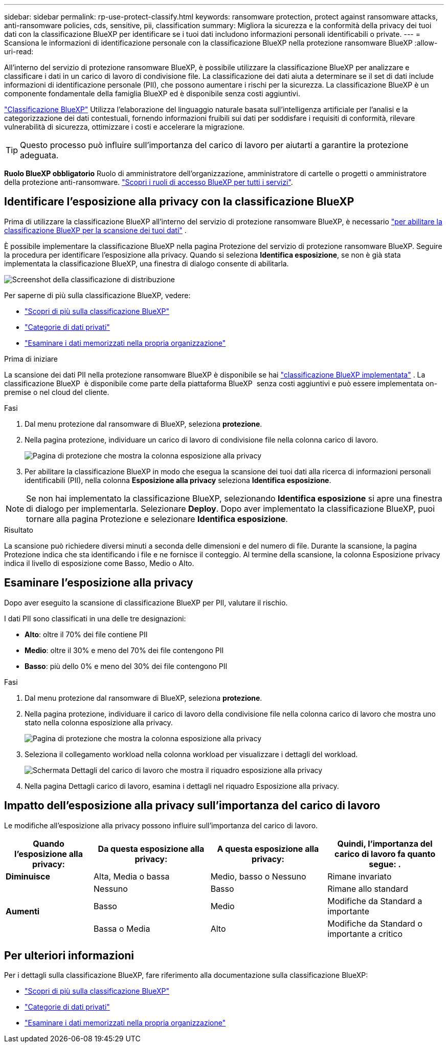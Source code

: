 ---
sidebar: sidebar 
permalink: rp-use-protect-classify.html 
keywords: ransomware protection, protect against ransomware attacks, anti-ransomware policies, cds, sensitive, pii, classification 
summary: Migliora la sicurezza e la conformità della privacy dei tuoi dati con la classificazione BlueXP per identificare se i tuoi dati includono informazioni personali identificabili o private. 
---
= Scansiona le informazioni di identificazione personale con la classificazione BlueXP nella protezione ransomware BlueXP
:allow-uri-read: 


[role="lead"]
All'interno del servizio di protezione ransomware BlueXP, è possibile utilizzare la classificazione BlueXP per analizzare e classificare i dati in un carico di lavoro di condivisione file. La classificazione dei dati aiuta a determinare se il set di dati include informazioni di identificazione personale (PII), che possono aumentare i rischi per la sicurezza. La classificazione BlueXP è un componente fondamentale della famiglia BlueXP ed è disponibile senza costi aggiuntivi.

link:https://docs.netapp.com/us-en/bluexp-classification/["Classificazione BlueXP"^] Utilizza l'elaborazione del linguaggio naturale basata sull'intelligenza artificiale per l'analisi e la categorizzazione dei dati contestuali, fornendo informazioni fruibili sui dati per soddisfare i requisiti di conformità, rilevare vulnerabilità di sicurezza, ottimizzare i costi e accelerare la migrazione.


TIP: Questo processo può influire sull'importanza del carico di lavoro per aiutarti a garantire la protezione adeguata.

*Ruolo BlueXP obbligatorio* Ruolo di amministratore dell'organizzazione, amministratore di cartelle o progetti o amministratore della protezione anti-ransomware. link:https://docs.netapp.com/us-en/bluexp-setup-admin/reference-iam-predefined-roles.html["Scopri i ruoli di accesso BlueXP per tutti i servizi"^].



== Identificare l'esposizione alla privacy con la classificazione BlueXP

Prima di utilizzare la classificazione BlueXP all'interno del servizio di protezione ransomware BlueXP, è necessario link:https://docs.netapp.com/us-en/bluexp-classification/task-deploy-cloud-compliance.html["per abilitare la classificazione BlueXP per la scansione dei tuoi dati"^] .

È possibile implementare la classificazione BlueXP nella pagina Protezione del servizio di protezione ransomware BlueXP. Seguire la procedura per identificare l'esposizione alla privacy. Quando si seleziona **Identifica esposizione**, se non è già stata implementata la classificazione BlueXP, una finestra di dialogo consente di abilitarla.

image:classification-deploy.png["Screenshot della classificazione di distribuzione"]

Per saperne di più sulla classificazione BlueXP, vedere:

* https://docs.netapp.com/us-en/bluexp-classification/concept-cloud-compliance.html["Scopri di più sulla classificazione BlueXP"^]
* https://docs.netapp.com/us-en/bluexp-classification/reference-private-data-categories.html["Categorie di dati privati"^]
* https://docs.netapp.com/us-en/bluexp-classification/task-investigate-data.html["Esaminare i dati memorizzati nella propria organizzazione"^]


.Prima di iniziare
La scansione dei dati PII nella protezione ransomware BlueXP è disponibile se hai link:https://docs.netapp.com/us-en/bluexp-classification/task-deploy-cloud-compliance.html["classificazione BlueXP implementata"^] . La classificazione BlueXP  è disponibile come parte della piattaforma BlueXP  senza costi aggiuntivi e può essere implementata on-premise o nel cloud del cliente.

.Fasi
. Dal menu protezione dal ransomware di BlueXP, seleziona *protezione*.
. Nella pagina protezione, individuare un carico di lavoro di condivisione file nella colonna carico di lavoro.
+
image:screen-protection-sensitive-preview-column.png["Pagina di protezione che mostra la colonna esposizione alla privacy"]

. Per abilitare la classificazione BlueXP in modo che esegua la scansione dei tuoi dati alla ricerca di informazioni personali identificabili (PII), nella colonna *Esposizione alla privacy* seleziona *Identifica esposizione*.



NOTE: Se non hai implementato la classificazione BlueXP, selezionando *Identifica esposizione* si apre una finestra di dialogo per implementarla. Selezionare *Deploy*. Dopo aver implementato la classificazione BlueXP, puoi tornare alla pagina Protezione e selezionare *Identifica esposizione*.

.Risultato
La scansione può richiedere diversi minuti a seconda delle dimensioni e del numero di file. Durante la scansione, la pagina Protezione indica che sta identificando i file e ne fornisce il conteggio. Al termine della scansione, la colonna Esposizione privacy indica il livello di esposizione come Basso, Medio o Alto.



== Esaminare l'esposizione alla privacy

Dopo aver eseguito la scansione di classificazione BlueXP per PII, valutare il rischio.

I dati PII sono classificati in una delle tre designazioni:

* *Alto*: oltre il 70% dei file contiene PII
* *Medio*: oltre il 30% e meno del 70% dei file contengono PII
* *Basso*: più dello 0% e meno del 30% dei file contengono PII


.Fasi
. Dal menu protezione dal ransomware di BlueXP, seleziona *protezione*.
. Nella pagina protezione, individuare il carico di lavoro della condivisione file nella colonna carico di lavoro che mostra uno stato nella colonna esposizione alla privacy.
+
image:screen-protection-sensitive-preview-column-medium.png["Pagina di protezione che mostra la colonna esposizione alla privacy"]

. Seleziona il collegamento workload nella colonna workload per visualizzare i dettagli del workload.
+
image:screen-protection-workload-details-privacy-exposure.png["Schermata Dettagli del carico di lavoro che mostra il riquadro esposizione alla privacy"]

. Nella pagina Dettagli carico di lavoro, esamina i dettagli nel riquadro Esposizione alla privacy.




== Impatto dell'esposizione alla privacy sull'importanza del carico di lavoro

Le modifiche all'esposizione alla privacy possono influire sull'importanza del carico di lavoro.

[cols="15,20a,20,20"]
|===
| Quando l'esposizione alla privacy: | Da questa esposizione alla privacy: | A questa esposizione alla privacy: | Quindi, l'importanza del carico di lavoro fa quanto segue: . 


| *Diminuisce*  a| 
Alta, Media o bassa
| Medio, basso o Nessuno | Rimane invariato 


.3+| *Aumenti*  a| 
Nessuno
| Basso | Rimane allo standard 


| Basso  a| 
Medio
| Modifiche da Standard a importante 


| Bassa o Media  a| 
Alto
| Modifiche da Standard o importante a critico 
|===


== Per ulteriori informazioni

Per i dettagli sulla classificazione BlueXP, fare riferimento alla documentazione sulla classificazione BlueXP:

* https://docs.netapp.com/us-en/bluexp-classification/concept-cloud-compliance.html["Scopri di più sulla classificazione BlueXP"^]
* https://docs.netapp.com/us-en/bluexp-classification/reference-private-data-categories.html["Categorie di dati privati"^]
* https://docs.netapp.com/us-en/bluexp-classification/task-investigate-data.html["Esaminare i dati memorizzati nella propria organizzazione"^]

